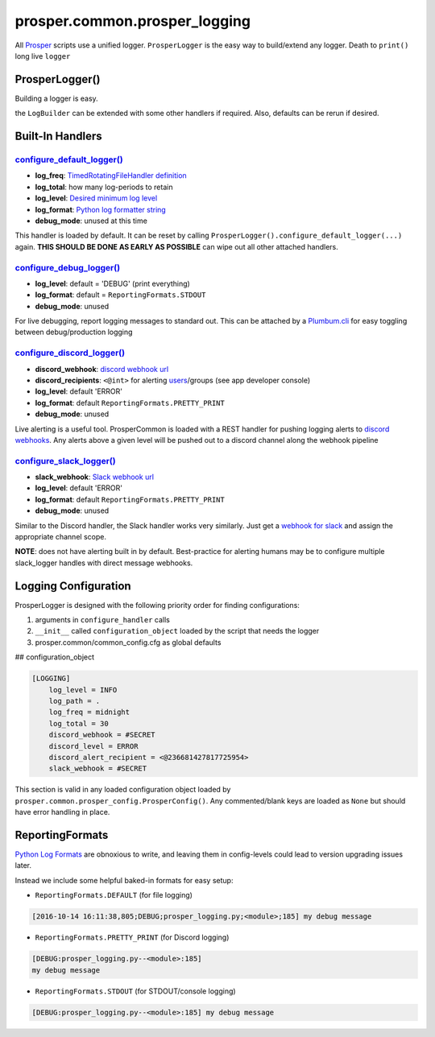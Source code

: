 ==============================
prosper.common.prosper_logging
==============================

All `Prosper <https://github.com/EVEprosper>`_ scripts use a unified logger.  ``ProsperLogger`` is the easy way to build/extend any logger.  Death to ``print()`` long live ``logger``

ProsperLogger()
===============

Building a logger is easy.

.. code-block:: python
   :linenos:

    import prosper.common.prosper_logging as p_loging

    LogBuilder = p_loging.ProsperLogger(
        'log_name',
        'desired/log/path',
        configuration_object,
        bool:debug_mode [optional]
    )
    LogBuilder.configure_discord_logger() # log ERROR/CRITICAL to Discord

    if DEBUG:
        LogBuilder.configure_debug_logger() # log debug messages to STDOUT

    logger = LogBuilder.get_logger()

the ``LogBuilder`` can be extended with some other handlers if required.  Also, defaults can be rerun if desired.

Built-In Handlers
=================

`configure_default_logger()`_
--------------------------

.. code-block:: python
   :linenos:

    def configure_default_logger(
        log_freq:str,
        log_total:int,
        log_level:log_level_str,
        log_format:log_format_str,
        debug_mode:bool
    ):

* **log_freq**: `TimedRotatingFileHandler definition <https://docs.python.org/3/library/logging.handlers.html#timedrotatingfilehandler>`_
* **log_total**: how many log-periods to retain
* **log_level**: `Desired minimum log level <https://docs.python.org/3.5/library/logging.html#levels>`_
* **log_format**: `Python log formatter string <https://docs.python.org/3.5/library/logging.html#logrecord-attributes>`_
* **debug_mode**: unused at this time

This handler is loaded by default.  It can be reset by calling ``ProsperLogger().configure_default_logger(...)`` again.  **THIS SHOULD BE DONE AS EARLY AS POSSIBLE** can wipe out all other attached handlers.

`configure_debug_logger()`_
------------------------

.. code-block:: python
   :linenos:

    def configure_debug_logger(
        log_level:log_level_str,
        log_format:log_format_str,
        debug_mode:bool
    ):

* **log_level**: default = 'DEBUG' (print everything)
* **log_format**: default = ``ReportingFormats.STDOUT``
* **debug_mode**: unused

For live debugging, report logging messages to standard out.  This can be attached by a `Plumbum.cli <http://plumbum.readthedocs.io/en/latest/cli.html>`_ for easy toggling between debug/production logging

`configure_discord_logger()`_
--------------------------

.. code-block:: python
   :linenos:

    def configure_discord_logger(
        discord_webhook:url_str,
        discord_recipient:'<@int>'_discord_id_str,
        log_level:log_level_str,
        log_format:log_format_str,
        debug_mode:bool
    ):

* **discord_webhook**: `discord webhook url <https://support.discordapp.com/hc/en-us/articles/228383668-Intro-to-Webhooks)>`_
* **discord_recipients**: ``<@int>`` for alerting `users <https://discordapp.com/developers/docs/resources/user#user-object>`_/groups (see app developer console)
* **log_level**: default 'ERROR'
* **log_format**: default ``ReportingFormats.PRETTY_PRINT``
* **debug_mode**: unused

Live alerting is a useful tool.  ProsperCommon is loaded with a REST handler for pushing logging alerts to `discord webhooks <https://support.discordapp.com/hc/en-us/articles/228383668-Intro-to-Webhooks>`_.  Any alerts above a given level will be pushed out to a discord channel along the webhook pipeline

`configure_slack_logger()`_
------------------------

.. code-block:: python
   :linenos:

    def configure_slack_logger(
        slack_webhook:url_str,
        log_level:log_level_str,
        log_format:log_format_str
        debug_mode:bool
    ):

* **slack_webhook**: `Slack webhook url <https://api.slack.com/apps>`_
* **log_level**: default 'ERROR'
* **log_format**: default ``ReportingFormats.PRETTY_PRINT``
* **debug_mode**: unused

Similar to the Discord handler, the Slack handler works very similarly.  Just get a `webhook for slack <https://api.slack.com/apps>`_ and assign the appropriate channel scope.  

**NOTE**: does not have alerting built in by default.  Best-practice for alerting humans may be to configure multiple slack_logger handles with direct message webhooks.

Logging Configuration
=====================

ProsperLogger is designed with the following priority order for finding configurations:

1. arguments in ``configure_handler`` calls
2. ``__init__`` called ``configuration_object`` loaded by the script that needs the logger
3. prosper.common/common_config.cfg as global defaults

## configuration_object

.. code-block:: none

    [LOGGING]
        log_level = INFO
        log_path = .
        log_freq = midnight
        log_total = 30
        discord_webhook = #SECRET
        discord_level = ERROR
        discord_alert_recipient = <@236681427817725954>
        slack_webhook = #SECRET

This section is valid in any loaded configuration object loaded by ``prosper.common.prosper_config.ProsperConfig()``.  Any commented/blank keys are loaded as ``None`` but should have error handling in place.

ReportingFormats
================

`Python Log Formats <https://docs.python.org/3.5/library/logging.html#logrecord-attributes>`_ are obnoxious to write, and leaving them in config-levels could lead to version upgrading issues later.

Instead we include some helpful baked-in formats for easy setup:

* ``ReportingFormats.DEFAULT`` (for file logging)

.. code-block:: none

    [2016-10-14 16:11:38,805;DEBUG;prosper_logging.py;<module>;185] my debug message

* ``ReportingFormats.PRETTY_PRINT`` (for Discord logging)

.. code-block:: none

    [DEBUG:prosper_logging.py--<module>:185]
    my debug message

* ``ReportingFormats.STDOUT`` (for STDOUT/console logging)

.. code-block:: none

    [DEBUG:prosper_logging.py--<module>:185] my debug message

.. _configure_default_logger(): source/common.html#common.prosper_logging.ProsperLogger.configure_default_logger
.. _configure_debug_logger(): source/common.html#common.prosper_logging.ProsperLogger.configure_debug_logger
.. _configure_discord_logger(): source/common.html#common.prosper_logging.ProsperLogger.configure_discord_logger
.. _configure_slack_logger(): common.html#common.prosper_logging.ProsperLogger.configure_slack_logger